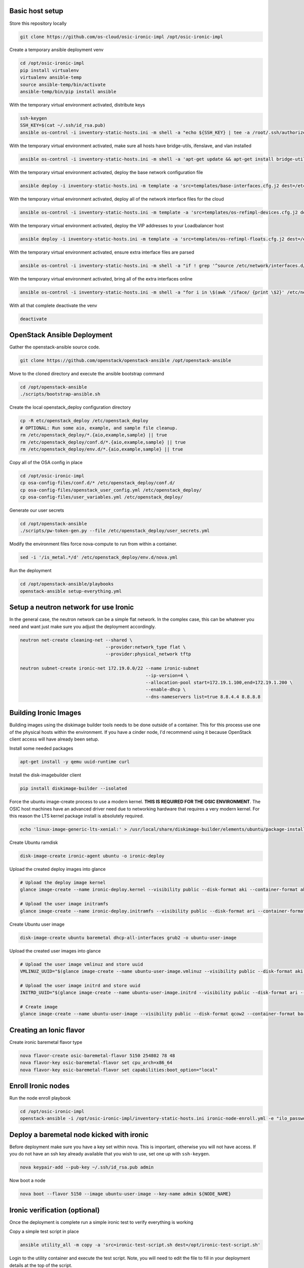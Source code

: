Basic host setup
----------------

Store this repository locally

.. code-block:: bash

    git clone https://github.com/os-cloud/osic-ironic-impl /opt/osic-ironic-impl


Create a temporary ansible deployment venv

.. code-block:: bash

    cd /opt/osic-ironic-impl
    pip install virtualenv
    virtualenv ansible-temp
    source ansible-temp/bin/activate
    ansible-temp/bin/pip install ansible


With the temporary virtual environment activated, distribute keys

.. code-block:: bash

    ssh-keygen
    SSH_KEY=$(cat ~/.ssh/id_rsa.pub)
    ansible os-control -i inventory-static-hosts.ini -m shell -a "echo ${SSH_KEY} | tee -a /root/.ssh/authorized_keys" --ask-pass


With the temporary virtual environment activated, make sure all hosts have bridge-utils, ifenslave, and vlan installed

.. code-block:: bash

    ansible os-control -i inventory-static-hosts.ini -m shell -a 'apt-get update && apt-get install bridge-utils ifenslave vlan -y'


With the temporary virtual environment activated, deploy the base network configuration file

.. code-block:: bash

    ansible deploy -i inventory-static-hosts.ini -m template -a 'src=templates/base-interfaces.cfg.j2 dest=/etc/network/interfaces'


With the temporary virtual environment activated, deploy all of the network interface files for the cloud

.. code-block:: bash

    ansible os-control -i inventory-static-hosts.ini -m template -a 'src=templates/os-refimpl-devices.cfg.j2 dest=/etc/network/interfaces.d/os-refimpl-devices.cfg'


With the temporary virtual environment activated, deploy the VIP addresses to your Loadbalancer host

.. code-block:: bash

    ansible deploy -i inventory-static-hosts.ini -m template -a 'src=templates/os-refimpl-floats.cfg.j2 dest=/etc/network/interfaces.d/os-refimpl-floats.cfg'


With the temporary virtual environment activated, ensure extra interface files are parsed

.. code-block:: bash

    ansible os-control -i inventory-static-hosts.ini -m shell -a "if ! grep '^source /etc/network/interfaces.d/*.cfg'; then echo '\nsource /etc/network/interfaces.d/*.cfg' | tee -a /etc/network/interfaces; fi"


With the temporary virtual environment activated, bring all of the extra interfaces online

.. code-block:: bash

    ansible os-control -i inventory-static-hosts.ini -m shell -a "for i in \$(awk '/iface/ {print \$2}' /etc/network/interfaces.d/os-refimpl-devices.cfg); do ifup \$i; done"


With all that complete deactivate the venv

.. code-block:: bash

    deactivate


OpenStack Ansible Deployment
----------------------------

Gather the openstack-ansible source code.

.. code-block:: bash

    git clone https://github.com/openstack/openstack-ansible /opt/openstack-ansible


Move to the cloned directory and execute the ansible bootstrap command

.. code-block:: bash

    cd /opt/openstack-ansible
    ./scripts/bootstrap-ansible.sh


Create the local openstack_deploy configuration directory

.. code-block:: bash

    cp -R etc/openstack_deploy /etc/openstack_deploy
    # OPTIONAL: Run some aio, example, and sample file cleanup.
    rm /etc/openstack_deploy/*.{aio,example,sample} || true
    rm /etc/openstack_deploy/conf.d/*.{aio,example,sample} || true
    rm /etc/openstack_deploy/env.d/*.{aio,example,sample} || true


Copy  all of the OSA config in place

.. code-block:: bash

    cd /opt/osic-ironic-impl
    cp osa-config-files/conf.d/* /etc/openstack_deploy/conf.d/
    cp osa-config-files/openstack_user_config.yml /etc/openstack_deploy/
    cp osa-config-files/user_variables.yml /etc/openstack_deploy/


Generate our user secrets

.. code-block:: bash

    cd /opt/openstack-ansible
    ./scripts/pw-token-gen.py --file /etc/openstack_deploy/user_secrets.yml


Modify the environment files force nova-compute to run from within a container.

.. code-block:: bash

    sed -i '/is_metal.*/d' /etc/openstack_deploy/env.d/nova.yml


Run the deployment

.. code-block:: bash

    cd /opt/openstack-ansible/playbooks
    openstack-ansible setup-everything.yml


Setup a neutron network for use Ironic
--------------------------------------

In the general case, the neutron network can be a simple flat network.
In the complex case, this can be whatever you need and want just make sure you adjust the deployment accordingly.


.. code-block:: bash

    neutron net-create cleaning-net --shared \
                                    --provider:network_type flat \
                                    --provider:physical_network tftp

    neutron subnet-create ironic-net 172.19.0.0/22 --name ironic-subnet
                                                   --ip-version=4 \
                                                   --allocation-pool start=172.19.1.100,end=172.19.1.200 \
                                                   --enable-dhcp \
                                                   --dns-nameservers list=true 8.8.4.4 8.8.8.8


Building Ironic Images
----------------------

Building images using the diskimage builder tools needs to be done outside of a container.
This for this process use one of the physical hosts within the environment. If you have a
cinder node, I'd recommend using it because OpenStack client access will have already been
setup.

Install some needed packages

.. code-block:: bash

    apt-get install -y qemu uuid-runtime curl


Install the disk-imagebuilder client

.. code-block:: bash

    pip install diskimage-builder --isolated


Force the ubuntu image-create process to use a modern kernel. **THIS IS REQUIRED FOR THE OSIC ENVIRONMENT**.
The OSIC host machines have an advanced driver need due to networking hardware that requires a very modern
kernel. For this reason the LTS kernel package install is absolutely required.

.. code-block:: bash

    echo 'linux-image-generic-lts-xenial:' > /usr/local/share/diskimage-builder/elements/ubuntu/package-installs.yaml


Create Ubuntu ramdisk

.. code-block:: bash

    disk-image-create ironic-agent ubuntu -o ironic-deploy


Upload the created deploy images into glance

.. code-block:: bash

    # Upload the deploy image kernel
    glance image-create --name ironic-deploy.kernel --visibility public --disk-format aki --container-format aki < ironic-deploy.kernel

    # Upload the user image initramfs
    glance image-create --name ironic-deploy.initramfs --visibility public --disk-format ari --container-format ari < ironic-deploy.initramfs


Create Ubuntu user image

.. code-block:: bash

    disk-image-create ubuntu baremetal dhcp-all-interfaces grub2 -o ubuntu-user-image


Upload the created user images into glance

.. code-block:: bash

    # Upload the user image vmlinuz and store uuid
    VMLINUZ_UUID="$(glance image-create --name ubuntu-user-image.vmlinuz --visibility public --disk-format aki --container-format aki  < ubuntu-user-image.vmlinuz | awk '/\| id/ {print $4}')"

    # Upload the user image initrd and store uuid
    INITRD_UUID="$(glance image-create --name ubuntu-user-image.initrd --visibility public --disk-format ari --container-format ari  < ubuntu-user-image.initrd | awk '/\| id/ {print $4}')"

    # Create image
    glance image-create --name ubuntu-user-image --visibility public --disk-format qcow2 --container-format bare --property kernel_id=${VMLINUZ_UUID} --property ramdisk_id=${INITRD_UUID} < ubuntu-user-image.qcow2


Creating an Ionic flavor
------------------------


Create ironic baremetal flavor type

.. code-block:: bash

    nova flavor-create osic-baremetal-flavor 5150 254802 78 48
    nova flavor-key osic-baremetal-flavor set cpu_arch=x86_64
    nova flavor-key osic-baremetal-flavor set capabilities:boot_option="local"


Enroll Ironic nodes
-------------------

Run the node enroll playbook

.. code-block:: bash

    cd /opt/osic-ironic-impl
    openstack-ansible -i /opt/osic-ironic-impl/inventory-static-hosts.ini ironic-node-enroll.yml -e "ilo_password=$ILO_PASSWORD"


Deploy a baremetal node kicked with ironic
------------------------------------------

Before deployment make sure you have a key set within nova. This is important, otherwise you will not have access.
If you do not have an ssh key already available that you wish to use, set one up with ``ssh-keygen``.

.. code-block:: bash

    nova keypair-add --pub-key ~/.ssh/id_rsa.pub admin


Now boot a node

.. code-block:: bash

    nova boot --flavor 5150 --image ubuntu-user-image --key-name admin ${NODE_NAME}


Ironic verification (optional)
------------------------------

Once the deployment is complete run a simple ironic test to verify everything is working

Copy a simple test script in place

.. code-block:: bash

    ansible utility_all -m copy -a 'src=ironic-test-script.sh dest=/opt/ironic-test-script.sh'


Login to the utility container and execute the test script. Note, you will need to edit the file to fill in your deployment details at the top of the script.

.. code-block:: bash

    bash -v /opt/ironic-test-script.sh


Notes
#####

* The nodes should be on their own PXE / TFTP server network. This network needs to be able to speak back to the OpenStack APIs. Specifically needs to are: Access to the Ironic API for the python ironic agent, and Swift for temporary URLs.
